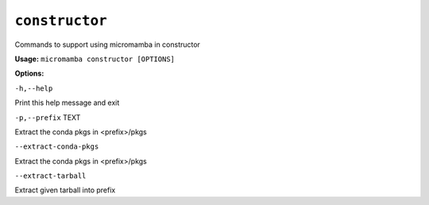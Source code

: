 .. _commands_micromamba/constructor:

``constructor``
===============


Commands to support using micromamba in constructor

**Usage:** ``micromamba constructor [OPTIONS]``

**Options:**

``-h,--help``

Print this help message and exit

``-p,--prefix`` TEXT

Extract the conda pkgs in <prefix>/pkgs

``--extract-conda-pkgs``

Extract the conda pkgs in <prefix>/pkgs

``--extract-tarball``

Extract given tarball into prefix
